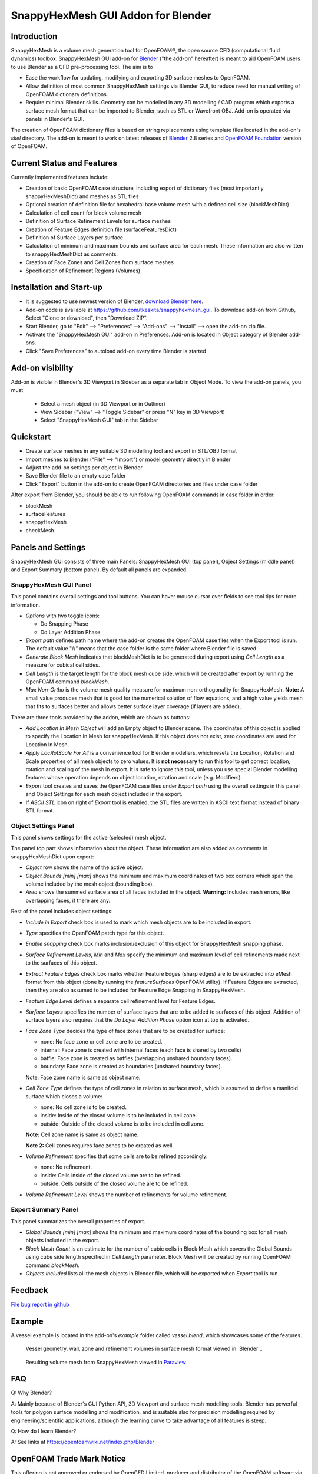 SnappyHexMesh GUI Addon for Blender
===================================

Introduction
------------

SnappyHexMesh is a volume mesh generation tool for OpenFOAM®, the open
source CFD (computational fluid dynamics) toolbox. SnappyHexMesh GUI
add-on for `Blender <https://www.blender.org>`_
("the add-on" hereafter) is meant to aid OpenFOAM
users to use Blender as a CFD pre-processing tool. The aim is to

* Ease the workflow for updating, modifying and exporting 3D surface
  meshes to OpenFOAM.
* Allow definition of most common SnappyHexMesh settings via Blender
  GUI, to reduce need for manual writing of OpenFOAM dictionary
  definitions.
* Require minimal Blender skills. Geometry can be modelled in any 3D
  modelling / CAD program which exports a surface mesh format that can
  be imported to Blender, such as STL or Wavefront OBJ. Add-on is
  operated via panels in Blender's GUI.

The creation of OpenFOAM dictionary files is based on string
replacements using template files located in the
add-on's *skel* directory. The add-on is meant to work on
latest releases of `Blender <https://www.blender.org/>`_ 2.8 series and
`OpenFOAM Foundation <https://openfoam.org/>`_ version of OpenFOAM.


Current Status and Features
---------------------------

Currently implemented features include:

* Creation of basic OpenFOAM case structure, including export of
  dictionary files (most importantly snappyHexMeshDict) and meshes as
  STL files
* Optional creation of definition file for hexahedral base volume mesh with
  a defined cell size (blockMeshDict)
* Calculation of cell count for block volume mesh
* Definition of Surface Refinement Levels for surface meshes
* Creation of Feature Edges definition file (surfaceFeaturesDict)
* Definition of Surface Layers per surface
* Calculation of minimum and maximum bounds and surface area for each mesh.
  These information are also written to snappyHexMeshDict as comments.
* Creation of Face Zones and Cell Zones from surface meshes
* Specification of Refinement Regions (Volumes)

Installation and Start-up
-------------------------

* It is suggested to use newest version of Blender, 
  `download Blender here <https://www.blender.org/download/>`_.
* Add-on code is available at https://github.com/tkeskita/snappyhexmesh_gui.
  To download add-on from Github, Select "Clone or download", then
  "Download ZIP".
* Start Blender, go to "Edit" --> "Preferences" --> "Add-ons" --> "Install"
  --> open the add-on zip file.
* Activate the "SnappyHexMesh GUI" add-on in Preferences.
  Add-on is located in Object category of Blender add-ons.
* Click "Save Preferences" to autoload add-on every time Blender is started

Add-on visibility
-----------------

Add-on is visible in Blender's 3D Viewport in Sidebar as a separate
tab in Object Mode. To view the add-on panels, you must

  * Select a mesh object (in 3D Viewport or in Outliner)
  * View Sidebar ("View" --> "Toggle Sidebar" or press "N" key in 3D Viewport)
  * Select "SnappyHexMesh GUI" tab in the Sidebar

Quickstart
----------

* Create surface meshes in any suitable 3D modelling tool and export
  in STL/OBJ format
* Import meshes to Blender ("File" --> "Import")
  or model geometry directly in Blender
* Adjust the add-on settings per object in Blender
* Save Blender file to an empty case folder
* Click "Export" button in the add-on to create OpenFOAM directories
  and files under case folder

After export from Blender, you should be able to run following OpenFOAM
commands in case folder in order:

* blockMesh
* surfaceFeatures
* snappyHexMesh
* checkMesh
  
Panels and Settings
-------------------

SnappyHexMesh GUI consists of three main Panels: SnappyHexMesh GUI
(top panel), Object Settings (middle panel) and Export Summary (bottom
panel). By default all panels are expanded.

.. image:: images/shmg_ui.png

SnappyHexMesh GUI Panel
^^^^^^^^^^^^^^^^^^^^^^^

This panel contains overall settings and tool buttons.
You can hover mouse cursor over fields to see tool tips for more
information.

.. image:: images/shmg_panel_main.png

* *Options* with two toggle icons:

  * Do Snapping Phase
  * Do Layer Addition Phase

* *Export path* defines path name where the add-on creates the OpenFOAM
  case files when the Export tool is run. The default value "//" means
  that the case folder is the same folder where Blender file is saved.
* *Generate Block Mesh* indicates that blockMeshDict is to be generated
  during export using *Cell Length* as a measure for cubical cell sides.
* *Cell Length* is the target length for the block mesh cube side,
  which will be created after export by running the OpenFOAM command
  *blockMesh*.
* *Max Non-Ortho* is the volume mesh quality measure for maximum
  non-orthogonality for SnappyHexMesh. **Note:** A small value
  produces mesh that is good for the numerical solution of flow
  equations, and a high value yields mesh that fits to surfaces better
  and allows better surface layer coverage (if layers are added).

There are three tools provided by the addon, which are shown as buttons:

* *Add Location In Mesh Object* will add an Empty object to Blender
  scene. The coordinates of this object is applied to specify the
  Location In Mesh for snappyHexMesh. If this object does not exist,
  zero coordinates are used for Location In Mesh.
* *Apply LocRotScale For All* is a convenience tool for Blender
  modellers, which resets the Location, Rotation and Scale properties
  of all mesh objects to zero values. It is **not necessary** to run
  this tool to get correct location, rotation and scaling of the mesh
  in export. It is safe to ignore this tool, unless you use special
  Blender modelling features whose operation depends on object
  location, rotation and scale (e.g. Modifiers).
* *Export* tool creates and saves the OpenFOAM case files under
  *Export path* using the overall settings in this panel and Object
  Settings for each mesh object included in the export.
* If *ASCII STL* icon on right of *Export* tool is enabled, the STL
  files are written in ASCII text format instead of binary STL format.


Object Settings Panel
^^^^^^^^^^^^^^^^^^^^^

This panel shows settings for the active (selected) mesh object.

.. image:: images/shmg_panel_object.png

The panel top part shows information about the object. These
information are also added as comments in snappyHexMeshDict upon
export:
	   
* *Object* row shows the name of the active object.
* *Object Bounds [min] [max]* shows the minimum and maximum
  coordinates of two box corners which span the volume included
  by the mesh object (bounding box).
* *Area* shows the summed surface area of all faces included in the
  object. **Warning:** Includes mesh errors, like overlapping faces, if
  there are any.

Rest of the panel includes object settings:

* *Include in Export* check box is used to mark which mesh objects are
  to be included in export.
* *Type* specifies the OpenFOAM patch type for this object.
* *Enable snapping* check box marks inclusion/exclusion of this object
  for SnappyHexMesh snapping phase.
* *Surface Refinement Levels*, *Min* and *Max* specify the minimum and
  maximum level of cell refinements made next to the surfaces of this
  object.
* *Extract Feature Edges* check box marks whether Feature Edges (sharp
  edges) are to be extracted into eMesh format from this object (done
  by running the *featureSurfaces* OpenFOAM utility). If Feature Edges
  are extracted, then they are also assumed to be included for Feature
  Edge Snapping in SnappyHexMesh.
* *Feature Edge Level* defines a separate cell refinement level for
  Feature Edges.
* *Surface Layers* specifies the number of surface layers that are to
  be added to surfaces of this object. Addition of surface layers also
  requires that the *Do Layer Addition Phase* option icon at top is
  activated.
* *Face Zone Type* decides the type of face zones that are to be
  created for surface:

  * none: No face zone or cell zone are to be created.
  * internal: Face zone is created with internal faces (each face
    is shared by two cells)
  * baffle: Face zone is created as baffles (overlapping unshared
    boundary faces).
  * boundary: Face zone is created as boundaries (unshared boundary
    faces).

  Note: Face zone name is same as object name.

* *Cell Zone Type* defines the type of cell zones in relation to
  surface mesh, which is assumed to define a manifold surface which
  closes a volume:

  * none: No cell zone is to be created.
  * inside: Inside of the closed volume is to be included in cell zone.
  * outside: Outside of the closed volume is to be included in cell zone.

  **Note:** Cell zone name is same as object name.
  
  **Note 2:** Cell zones requires face zones to be created as well.
    
* *Volume Refinement* specifies that some cells are to be refined accordingly:

  * none: No refinement.
  * inside: Cells inside of the closed volume are to be refined.
  * outside: Cells outside of the closed volume are to be refined.

* *Volume Refinement Level* shows the number of refinements for volume refinement.

Export Summary Panel
^^^^^^^^^^^^^^^^^^^^

This panel summarizes the overall properties of export.

.. image:: images/shmg_panel_summary.png

* *Global Bounds [min] [max]* shows the minimum and maximum
  coordinates of the bounding box for all mesh objects included in the
  export.
* *Block Mesh Count* is an estimate for the number of cubic cells in
  Block Mesh which covers the Global Bounds using cube side length
  specified in *Cell Length* parameter. Block Mesh will be created by
  running OpenFOAM command *blockMesh*.
* *Objects included* lists all the mesh objects in Blender file, which
  will be exported when *Export* tool is run.
  
Feedback
--------

`File bug report in github
<https://github.com/tkeskita/snappyhexmesh_gui/issues>`_

Example
-------

A vessel example is located in the add-on's *example* folder called
*vessel.blend*, which showcases some of the features.

.. figure:: images/example_geo.png

   Vessel geometry, wall, zone and refinement volumes in surface mesh format viewed in `Blender`_

.. figure:: images/example_mesh_result.png

   Resulting volume mesh from SnappyHexMesh viewed in `Paraview <https://www.paraview.org>`_

FAQ
---

Q: Why Blender?

A: Mainly because of Blender's GUI Python API, 3D Viewport and surface
mesh modelling tools. Blender has powerful tools for polygon surface
modelling and modification, and is suitable also for precision
modelling required by engineering/scientific applications, although
the learning curve to take advantage of all features is steep.

Q: How do I learn Blender?

A: See links at https://openfoamwiki.net/index.php/Blender


OpenFOAM Trade Mark Notice
--------------------------

This offering is not approved or endorsed by OpenCFD Limited, producer
and distributor of the OpenFOAM software via www.openfoam.com, and
owner of the OPENFOAM® and OpenCFD® trade marks.
